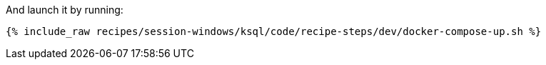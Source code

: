 And launch it by running:

+++++
<pre class="snippet"><code class="shell">{% include_raw recipes/session-windows/ksql/code/recipe-steps/dev/docker-compose-up.sh %}</code></pre>
+++++